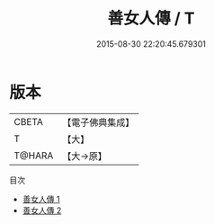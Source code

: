 #+TITLE: 善女人傳 / T

#+DATE: 2015-08-30 22:20:45.679301
* 版本
 |     CBETA|【電子佛典集成】|
 |         T|【大】     |
 |    T@HARA|【大→原】   |
目次
 - [[file:KR6r0133_001.txt][善女人傳 1]]
 - [[file:KR6r0133_002.txt][善女人傳 2]]
